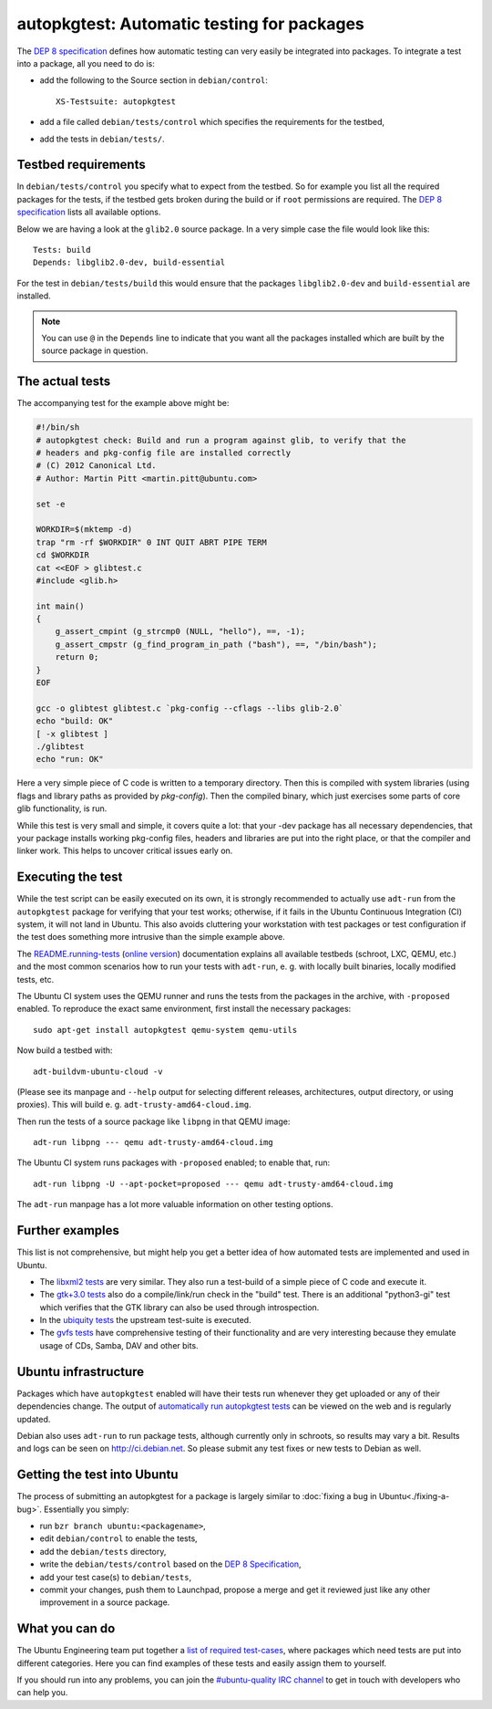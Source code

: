 ===========================================
autopkgtest: Automatic testing for packages
===========================================

The `DEP 8 specification <DEP8_>`_ defines how automatic testing can very easily be 
integrated into packages. To integrate a test into a package, all you need to 
do is:

* add the following to the Source section in ``debian/control``:: 

        XS-Testsuite: autopkgtest

* add a file called ``debian/tests/control`` which specifies the requirements 
  for the testbed,
* add the tests in ``debian/tests/``.


Testbed requirements
====================

In ``debian/tests/control`` you specify what to expect from the testbed. So 
for example you list all the required packages for the tests, if the testbed
gets broken during the build or if ``root`` permissions are required. The 
`DEP 8 specification <DEP8_>`_ lists all available options.

Below we are having a look at the ``glib2.0`` source package. In a very 
simple case the file would look like this::

        Tests: build
        Depends: libglib2.0-dev, build-essential

For the test in ``debian/tests/build`` this would ensure that the packages 
``libglib2.0-dev`` and ``build-essential`` are installed.

.. note:: You can use ``@`` in the ``Depends`` line to indicate that you want
        all the packages installed which are built by the source package in
        question.


The actual tests
================

The accompanying test for the example above might be:

.. code-block:: sh

        #!/bin/sh
        # autopkgtest check: Build and run a program against glib, to verify that the
        # headers and pkg-config file are installed correctly
        # (C) 2012 Canonical Ltd.
        # Author: Martin Pitt <martin.pitt@ubuntu.com>

        set -e

        WORKDIR=$(mktemp -d)
        trap "rm -rf $WORKDIR" 0 INT QUIT ABRT PIPE TERM
        cd $WORKDIR
        cat <<EOF > glibtest.c
        #include <glib.h>

        int main()
        {
            g_assert_cmpint (g_strcmp0 (NULL, "hello"), ==, -1);
            g_assert_cmpstr (g_find_program_in_path ("bash"), ==, "/bin/bash");
            return 0;
        }
        EOF

        gcc -o glibtest glibtest.c `pkg-config --cflags --libs glib-2.0`
        echo "build: OK"
        [ -x glibtest ]
        ./glibtest
        echo "run: OK"

Here a very simple piece of C code is written to a temporary directory. Then 
this is compiled with system libraries (using flags and library paths as 
provided by `pkg-config`). Then the compiled binary, which just exercises some
parts of core glib functionality, is run.

While this test is very small and simple, it covers quite a lot: that your -dev
package has all necessary dependencies, that your package installs working
pkg-config files, headers and libraries are put into the right place, or that
the compiler and linker work. This helps to uncover critical issues early on.

Executing the test
==================

While the test script can be easily executed on its own, it is strongly
recommended to actually use ``adt-run`` from the ``autopkgtest`` package for
verifying that your test works; otherwise, if it fails in the Ubuntu Continuous
Integration (CI) system, it will not land in Ubuntu.  This also avoids cluttering
your workstation with test packages or test configuration if the test does
something more intrusive than the simple example above.

The `README.running-tests <running_tests_local_>`_
(`online version <DEP8_>`_) documentation explains all
available testbeds (schroot, LXC, QEMU, etc.) and the most common scenarios how
to run your tests with ``adt-run``, e. g. with locally built binaries, locally
modified tests, etc.

The Ubuntu CI system uses the QEMU runner and runs the tests from the packages
in the archive, with ``-proposed`` enabled. To reproduce the exact same
environment, first install the necessary packages::

        sudo apt-get install autopkgtest qemu-system qemu-utils

Now build a testbed with::

        adt-buildvm-ubuntu-cloud -v

(Please see its manpage and ``--help`` output for selecting different releases,
architectures, output directory, or using proxies). This will build e. g.
``adt-trusty-amd64-cloud.img``.

Then run the tests of a source package like ``libpng`` in that QEMU image::

        adt-run libpng --- qemu adt-trusty-amd64-cloud.img

The Ubuntu CI system runs packages with ``-proposed`` enabled; to enable that,
run::

        adt-run libpng -U --apt-pocket=proposed --- qemu adt-trusty-amd64-cloud.img

The ``adt-run`` manpage has a lot more valuable information on other testing
options.


Further examples
================

This list is not comprehensive, but might help you get a better idea of how
automated tests are implemented and used in Ubuntu.

* The `libxml2 tests <libxml2_>`_ are very similar. They also run a test-build of a 
  simple piece of C code and execute it.
* The `gtk+3.0 tests <gtk3_>`_ also do a compile/link/run check in the "build" test. 
  There is an additional "python3-gi" test which verifies that the GTK 
  library can also be used through introspection.
* In the `ubiquity tests <ubiquity_>`_ the upstream test-suite is executed.
* The `gvfs tests <gvfs_>`_ have comprehensive testing of their functionality and
  are very interesting because they emulate usage of CDs, Samba, DAV and
  other bits.

Ubuntu infrastructure
=====================

Packages which have ``autopkgtest`` enabled will have their tests run whenever
they get uploaded or any of their dependencies change. The output of
`automatically run autopkgtest tests <jenkins_>`_ can be viewed on the web and is 
regularly updated.

Debian also uses ``adt-run`` to run package tests, although currently only in
schroots, so results may vary a bit. Results and logs can be seen on
http://ci.debian.net. So please submit any test fixes or new
tests to Debian as well.

Getting the test into Ubuntu
============================

The process of submitting an autopkgtest for a package is largely similar to 
:doc:`fixing a bug in Ubuntu<./fixing-a-bug>`. Essentially you simply:

* run ``bzr branch ubuntu:<packagename>``,
* edit ``debian/control`` to enable the tests,
* add the ``debian/tests`` directory,
* write the ``debian/tests/control`` based on the `DEP 8 Specification <dep8_>`_,
* add your test case(s) to ``debian/tests``,
* commit your changes, push them to Launchpad, propose a merge and get it 
  reviewed just like any other improvement in a source package.


What you can do
===============

The Ubuntu Engineering team put together a `list of required test-cases <requiredtests_>`_,
where packages which need tests are put into different categories. Here you
can find examples of these tests and easily assign them to yourself.

If you should run into any problems, you can join the `#ubuntu-quality IRC
channel <qualityirc_>`_ to get in touch with developers who can help you.

.. _DEP8: http://anonscm.debian.org/gitweb/?p=autopkgtest/autopkgtest.git;a=blob;f=doc/README.package-tests
.. _libxml2: https://bazaar.launchpad.net/+branch/ubuntu/libxml2/files/head:/debian/tests/
.. _gvfs: https://bazaar.launchpad.net/+branch/ubuntu/gvfs/files/head:/debian/tests/
.. _gtk3: https://bazaar.launchpad.net/+branch/ubuntu/gtk+3.0/files/head:/debian/tests/
.. _ubiquity: https://bazaar.launchpad.net/+branch/ubiquity/files/head:/debian/tests/
.. _jenkins: https://jenkins.qa.ubuntu.com/view/Utopic/view/AutoPkgTest/
.. _running_tests_local: file:///usr/share/doc/autopkgtest/README.running-tests.gz
.. _requiredtests: https://wiki.ubuntu.com/QATeam/RequiredTests
.. _qualityirc: http://webchat.freenode.net/?channels=ubuntu-quality
